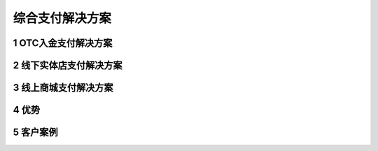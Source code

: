 .. HiCoin documentation master file, created by
   sphinx-quickstart on Sun Sep  1 21:32:34 2019.
   You can adapt this file completely to your liking, but it should at least
   contain the root `toctree` directive.

综合支付解决方案
========================

1 OTC入金支付解决方案
-------------------------

2 线下实体店支付解决方案
-------------------------

3 线上商城支付解决方案
-------------------------

4 优势
-------------

5 客户案例
----------------